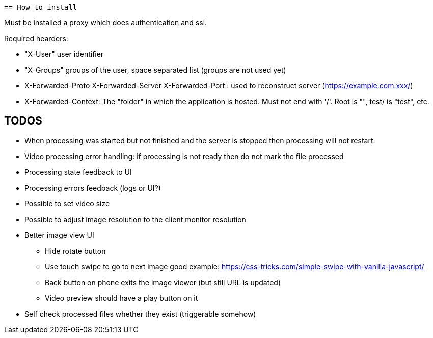  == How to install

Must be installed a proxy which does authentication and ssl.

Required hearders:

 * "X-User" user identifier
 * "X-Groups" groups of the user, space separated list (groups are not used yet)
 * X-Forwarded-Proto X-Forwarded-Server X-Forwarded-Port : used to reconstruct server (https://example.com:xxx/)
 * X-Forwarded-Context: The "folder" in which the application is hosted. Must not end with '/'. Root is "", test/ is "test", etc.

== TODOS

 * When processing was started but not finished and the server is stopped then processing will not restart.
 * Video processing error handling: if processing is not ready then do not mark the file processed
 * Processing state feedback to UI
 * Processing errors feedback (logs or UI?)
 * Possible to set video size
 * Possible to adjust image resolution to the client monitor resolution
 * Better image view UI
 ** Hide rotate button
 ** Use touch swipe to go to next image good example: https://css-tricks.com/simple-swipe-with-vanilla-javascript/
 ** Back button on phone exits the image viewer (but still URL is updated)
 ** Video preview should have a play button on it
 * Self check processed files whether they exist (triggerable somehow)